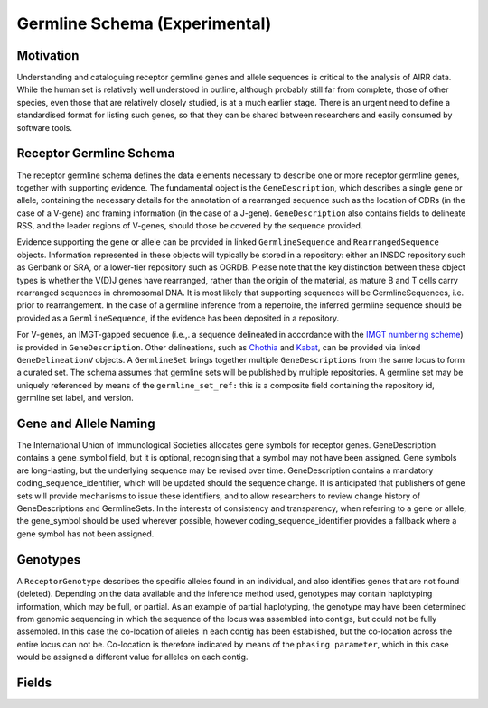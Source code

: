 .. _GermlineRepresentations:

Germline Schema (Experimental)
==============================

Motivation
----------

Understanding and cataloguing receptor germline genes and allele sequences is critical to the analysis of AIRR data. 
While the human set is relatively well understood in outline, although probably still far from complete, those of other 
species, even those that are relatively closely studied, is at a much earlier stage. There is an urgent need to define a 
standardised format for listing such genes, so that they can be shared between researchers and easily consumed by software 
tools.

Receptor Germline Schema
------------------------

The receptor germline schema defines the data elements necessary to describe one or more receptor germline genes, together 
with supporting evidence. The fundamental object is the ``GeneDescription``, which describes a single gene or allele, containing 
the necessary details for the annotation of a rearranged sequence such as the location of CDRs (in the case of a V-gene) and 
framing information (in the case of a J-gene). ``GeneDescription`` also contains fields to delineate RSS, and the leader regions 
of V-genes, should those be covered by the sequence provided.

Evidence supporting the gene or allele can be provided in linked ``GermlineSequence`` and ``RearrangedSequence`` objects. Information 
represented in these objects will typically be stored in a repository: either an INSDC repository such as Genbank or SRA, or 
a lower-tier repository such as OGRDB. Please note that the key distinction between these object types is whether the V(D)J 
genes have rearranged, rather than the origin of the material, as mature B and T cells carry rearranged sequences in chromosomal 
DNA. It is most likely that supporting sequences will be GermlineSequences, i.e. prior to rearrangement. In the case of a 
germline inference from a repertoire, the inferred germline sequence should be provided as a ``GermlineSequence``, if the evidence 
has been deposited in a repository.

For V-genes, an IMGT-gapped sequence (i.e.,. a sequence delineated in accordance with the 
`IMGT numbering scheme <http://www.imgt.org/IMGTindex/numbering.php>`_)  is provided in 
``GeneDescription``. Other delineations, such as  `Chothia <http://www.bioinf.org.uk/abs/info.html#chothianum>`_ and 
`Kabat <http://www.bioinf.org.uk/abs/info.html#kabatnum>`_, can be provided via linked ``GeneDelineationV`` objects.
A ``GermlineSet`` brings together multiple ``GeneDescriptions`` from the same locus to form a curated set. The schema assumes that germline 
sets will be published by multiple repositories. A germline set may be uniquely referenced by means of the ``germline_set_ref:`` 
this is a composite field containing the repository id, germline set label, and version.

Gene and Allele Naming
----------------------

The International Union of Immunological Societies allocates gene symbols for receptor genes. GeneDescription contains a gene_symbol 
field, but it is optional, recognising that a symbol may not have been assigned. Gene symbols are long-lasting, but the underlying 
sequence may be revised over time. GeneDescription contains a mandatory coding_sequence_identifier, which will be updated should the 
sequence change. It is anticipated that publishers of gene sets will provide mechanisms to issue these identifiers, and to allow 
researchers to review change history of GeneDescriptions and GermlineSets. In the interests of consistency and transparency, when 
referring to a gene or allele, the gene_symbol should be used wherever possible, however coding_sequence_identifier provides a fallback 
where a gene symbol has not been assigned.

Genotypes
---------

A ``ReceptorGenotype`` describes the specific alleles found in an individual, and also identifies genes that are not found (deleted). 
Depending on the data available and the inference method used, genotypes may contain haplotyping information, which may be full, or partial. 
As an example of partial haplotyping, the genotype may have been determined from genomic sequencing in which the sequence of the locus was 
assembled into contigs, but could not be fully assembled. In this case the co-location of alleles in each contig has been established, but 
the co-location across the entire locus can not be. Co-location is therefore indicated by means of the ``phasing parameter``, which in this 
case would be assigned a different value for alleles on each contig. 



Fields
-----------------------------
